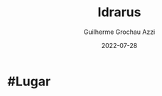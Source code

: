 :PROPERTIES:
:ID:       31a5205f-1cb5-4f84-90da-95ae38af747e
:END:
#+title: Idrarus
#+author: Guilherme Grochau Azzi
#+date: 2022-07-28
#+hugo_lastmod: 2022-07-28
#+hugo_section: Lugares

* #Lugar

